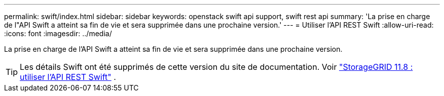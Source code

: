 ---
permalink: swift/index.html 
sidebar: sidebar 
keywords: openstack swift api support, swift rest api 
summary: 'La prise en charge de l"API Swift a atteint sa fin de vie et sera supprimée dans une prochaine version.' 
---
= Utiliser l'API REST Swift
:allow-uri-read: 
:icons: font
:imagesdir: ../media/


[role="lead"]
La prise en charge de l'API Swift a atteint sa fin de vie et sera supprimée dans une prochaine version.


TIP: Les détails Swift ont été supprimés de cette version du site de documentation. Voir https://docs.netapp.com/us-en/storagegrid-118/swift/index.html["StorageGRID 11.8 : utiliser l'API REST Swift"^] .
